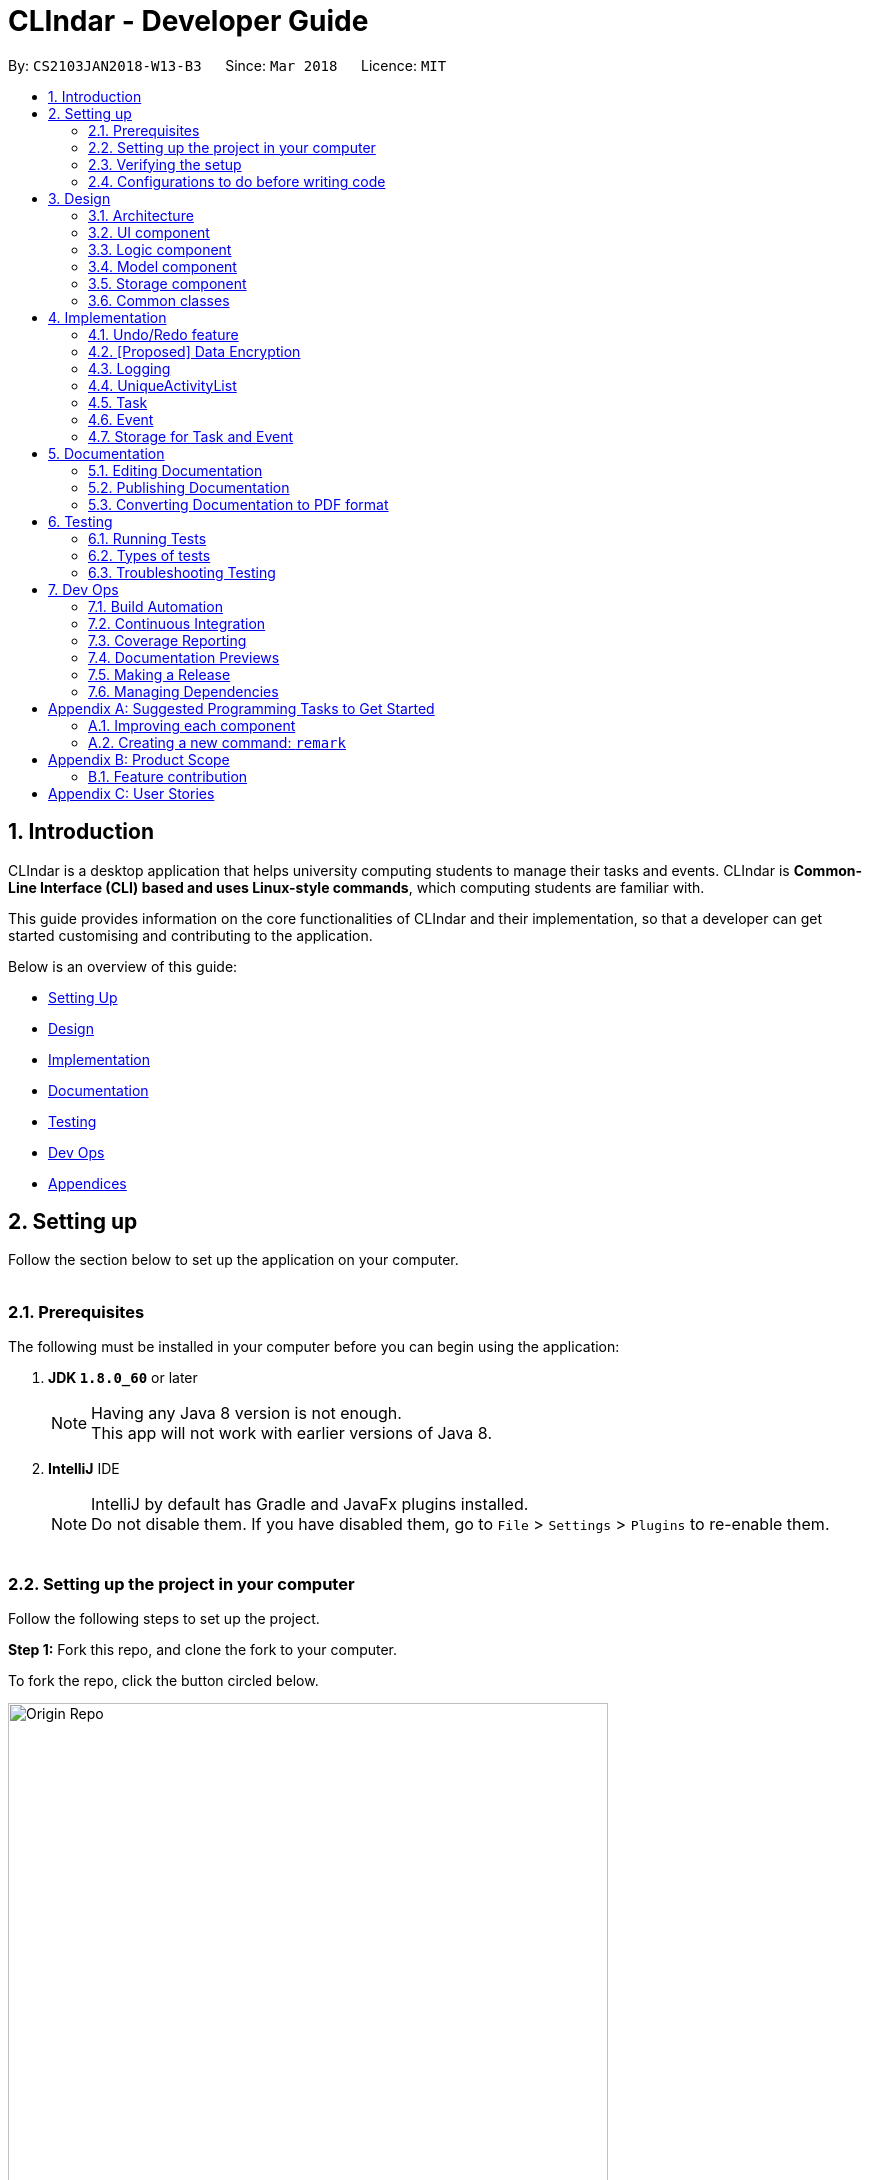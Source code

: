 = CLIndar - Developer Guide
:toc:
:toc-title:
:toc-placement: preamble
:sectnums:
:imagesDir: images
:stylesDir: stylesheets
:xrefstyle: full
ifdef::env-github[]
:tip-caption: :bulb:
:note-caption: :information_source:
endif::[]
:repoURL: https://github.com/CS2103JAN2018-W13-B3/main/tree/master

By: `CS2103JAN2018-W13-B3`      Since: `Mar 2018`      Licence: `MIT`

[[Introduction]]
== Introduction
CLIndar is a desktop application that helps university computing students to manage their tasks and events.
CLIndar is *Common-Line Interface (CLI) based and uses Linux-style commands*, which computing students are familiar with.

This guide provides information on the core functionalities of CLIndar and their implementation, so that a developer can
get started customising and contributing to the application.

Below is an overview of this guide:

* <<SettingUp, Setting Up>>
* <<Design, Design>>
* <<Implementation, Implementation>>
* <<Documentation, Documentation>>
* <<Testing, Testing>>
* <<DevOps, Dev Ops>>
* <<GetStartedProgramming, Appendices>>


[[SettingUp]]
== Setting up
Follow the section below to set up the application on your computer.
{empty} +
{empty} +

=== Prerequisites

The following must be installed in your computer before you can begin using the application:

. *JDK `1.8.0_60`* or later
+
[NOTE]
Having any Java 8 version is not enough. +
This app will not work with earlier versions of Java 8.
+

. *IntelliJ* IDE
+
[NOTE]
IntelliJ by default has Gradle and JavaFx plugins installed. +
Do not disable them. If you have disabled them, go to `File` > `Settings` > `Plugins` to re-enable them.
{empty} +
{empty} +

=== Setting up the project in your computer

Follow the following steps to set up the project.


*Step 1:* Fork this repo, and clone the fork to your computer.

To fork the repo, click the button circled below.

image::Origin Repo.png[width="600"]

Then open Git Bash. Change the current working directory to the location where you want the cloned directory to be made. And type the following:
=
----
git clone https://github.com/YOUR-USERNAME/REPOSITORY.git
----
If the clone was successful, a new sub-directory appears on your local drive. This directory has the same name as the repository that you have cloned. The clone contains the files and metadata that Git requires to maintain the changes you make to the source files.
{empty} +
{empty} +


The following should appear if `git clone https://github.com/YOUR-USERNAME/addressbook-level4.git` at C:/Users/temp folder is executed.

image::git clone.jpg[width="600"]
{empty} +

*Step 2:* Open IntelliJ. If you are not in the welcome screen, click `File` > `Close Project` to close the existing project dialog first, as shown in the picture below.
{empty} +
{empty} +

image::Close Project.png[width="600"]
{empty} +
{empty} +


*Step 3:* Set up the correct JDK version for Gradle.

*Step 3a:* Click `Configure` > `Project Defaults` > `Project Structure`.

image::Configure.png[Width="400"]

*Step 3b:* Click `New...` and find the directory of the JDK.
{empty} +
{empty} +



*Step 4:* Click `Import Project`.
{empty} +
{empty} +


*Step 5:* Locate the `build.gradle` file and select it. Click `OK`.
{empty} +
{empty} +


*Step 6:* Click `Open as Project`.
{empty} +
{empty} +


*Step 7:* Click `OK` to accept the default settings.
{empty} +
{empty} +


*Step 8:* Open a console and run the command `gradlew processResources` (Mac/Linux: `./gradlew processResources`). It should finish with the `BUILD SUCCESSFUL` message. +

This will generate all resources required by the application and tests.
{empty} +
{empty} +

=== Verifying the setup

. Run the `seedu.address.MainApp` and try a few commands.
. <<Testing,Run the tests>> to ensure they all pass.
{empty} +
{empty} +


=== Configurations to do before writing code

==== Configuring the coding style

This project follows https://github.com/oss-generic/process/blob/master/docs/CodingStandards.adoc[oss-generic coding standards]. IntelliJ's default style is mostly compliant with ours but it uses a different import order from ours. To rectify,

. Go to `File` > `Settings...` (Windows/Linux), or `IntelliJ IDEA` > `Preferences...` (macOS).
. Select `Editor` > `Code Style` > `Java`.
. Click on the `Imports` tab to set the order.

* For `Class count to use import with '\*'` and `Names count to use static import with '*'`: Set to `999` to prevent IntelliJ from contracting the import statements.
* For `Import Layout`: The order is `import static all other imports`, `import java.\*`, `import javax.*`, `import org.\*`, `import com.*`, `import all other imports`. Add a `<blank line>` between each `import`.

Optionally, you can follow the <<UsingCheckstyle#, UsingCheckstyle.adoc>> document to configure Intellij to check style-compliance as you write code.

==== Updating documentation to match your fork

After forking the repo, links in the documentation will still point to the `CS2103JAN2018-W13-B3/main` repo. If you plan to develop this as a separate product, you should replace the URL in the variable `repoURL` in `DeveloperGuide.adoc` and `UserGuide.adoc` with the URL of your fork.


==== Setting up CI

Set up Travis to perform Continuous Integration (CI) for your fork. See <<UsingTravis#, UsingTravis.adoc>> to learn how to set it up.

After setting up Travis, you can optionally set up coverage reporting for your team fork (see <<UsingCoveralls#, UsingCoveralls.adoc>>).

[NOTE]
Coverage reporting could be useful for a team repository that hosts the final version but it is not that useful for your personal fork.

Optionally, you can set up AppVeyor as a second CI (see <<UsingAppVeyor#, UsingAppVeyor.adoc>>).

[NOTE]
Having both Travis and AppVeyor ensures your App works on both Unix-based platforms and Windows-based platforms (Travis is Unix-based and AppVeyor is Windows-based).

==== Getting started with coding

Follow the steps below when you are ready to start coding.

1. Get some sense of the overall design by reading <<Design-Architecture>>.
2. Take a look at <<GetStartedProgramming>>.
{empty} +
{empty} +


[[Design]]
== Design
This section describes the way the application is designed.
{empty} +
{empty} +

[[Design-Architecture]]
=== Architecture
*_Figure 1_* below explains the high-level design of the App.

.Architecture Diagram
image::Architecture.png[width="600"]

Given below is a quick overview of each component.

[TIP]
The `.pptx` files used to create diagrams in this document can be found in the link:{repoURL}/docs/diagrams/[diagrams] folder. To update a diagram, modify the diagram in the pptx file, select the objects of the diagram, and choose `Save as picture`.

`Main` has only one class called link:{repoURL}/src/main/java/seedu/address/MainApp.java[`MainApp`]. It is responsible for:

* At app launch: initializing the components in the correct sequence and connecting them up with each other.
* At shut down: shutting down the components and invoking cleanup method where necessary.

<<Design-Commons,*`Commons`*>> represents a collection of classes used by multiple other components. Two of those classes play important roles at the architecture level.

* `EventsCenter` : This class (written using https://github.com/google/guava/wiki/EventBusExplained[Google's Event Bus library]) is used by components to communicate with other components using events (i.e. a form of _Event Driven_ design).
* `LogsCenter` : This class is used by many classes to write log messages to the App's log file.

The rest of the App consists of four components:

* <<Design-Ui,*`UI`*>>: the UI of the App
* <<Design-Logic,*`Logic`*>>: the command executor
* <<Design-Model,*`Model`*>>: holds the data of the App in-memory
* <<Design-Storage,*`Storage`*>>: reads data from, and writes data to, the hard disk


Each of the four components:

* defines its _API_ in an `interface` with the same name as the Component, and
* exposes its functionality using a `{Component Name}Manager` class.

For example, the `Logic` component defines its API in the `Logic.java` interface and exposes its functionality using the `LogicManager.java` class.

.The API of the Logic Component
image::LogicAPI.png[width="800"]

==== Events-Driven nature of the design

*_Figure 3_* below shows how the components interact for the scenario where the user issues the command `delete 1`.

.Component interactions for `delete 1` command (part 1)
image::SDforDeletePerson.png[width="800"]

[NOTE]
Note how the `Model` simply raises a `AddressBookChangedEvent` when the Address Book data are changed, instead of asking the `Storage` to save the updates to the hard disk.

*_Figure 4_* below shows how the `EventsCenter` reacts to that event, which eventually results in the updates being saved to the hard disk and the status bar of the UI being updated to reflect the 'Last Updated' time.

.Component interactions for `delete 1` command (part 2)
image::SDforDeletePersonEventHandling.png[width="800"]

[NOTE]
Note how the event is propagated through the `EventsCenter` to the `Storage` and `UI` without `Model` having to be coupled to either of them. This is an example of how this Event Driven approach helps us reduce direct coupling between components.

The sections below give more details of each component.

[[Design-Ui]]
=== UI component

*_Figure 5_* below shows the architecture diagram of the UI component.

.Structure of the UI Component
image::UiClassDiagram.png[width="800"]

*API* : link:{repoURL}/src/main/java/seedu/address/ui/Ui.java[`Ui.java`]

The UI consists of a `MainWindow` that is made up of parts e.g.`CommandBox`, `ResultDisplay`, `TaskListPanel`, `EventListPanel`, `StatusBarFooter`, `BrowserPanel` etc. All these, including the `MainWindow`, inherit from the abstract `UiPart` class.

The `UI` component uses JavaFx UI framework. The layout of these UI parts are defined in matching `.fxml` files that are in the `src/main/resources/view` folder. For example, the layout of the link:{repoURL}/src/main/java/seedu/address/ui/MainWindow.java[`MainWindow`] is specified in link:{repoURL}/src/main/resources/view/MainWindow.fxml[`MainWindow.fxml`].

The `UI` component

* executes user commands using the `Logic` component,
* binds itself to some data in the `Model` so that the UI can auto-update when data in the `Model` change, and
* responds to events raised from various parts of the App and updates the UI accordingly.

[[Design-Logic]]
=== Logic component

*_Figure 6_* below shows the UML of the Logic component.
[[fig-LogicClassDiagram]]
.Structure of the Logic Component
image::LogicClassDiagram.png[width="800"]
{empty} +
{empty} +

*_Figure 7_* below shows finer details of the Logic component.

.Structure of Commands in the Logic Component. This diagram shows finer details concerning `XYZCommand` and `Command` in <<fig-LogicClassDiagram>>
image::LogicCommandClassDiagram.png[width="800"]

*API* :
link:{repoURL}/src/main/java/seedu/address/logic/Logic.java[`Logic.java`]

.  `Logic` uses the `DeskBoardParser` class to parse the user command.
.  This results in a `Command` object which is executed by the `LogicManager`.
.  The command execution can affect the `Model` (e.g. adding a activity) and/or raise events.
.  The result of the command execution is encapsulated as a `CommandResult` object which is passed back to the `Ui`.

Given below is the Sequence Diagram for interactions within the `Logic` component for the `execute("rm task 1")` API call.

.Interactions Inside the Logic Component for the `rm task 1` Command
image::DeletePersonSdForLogic.png[width="800"]

[[Design-Model]]
=== Model component
.Structure of the Model Component
image::ModelClassDiagram.png[width="800"]

*API* : link:{repoURL}/src/main/java/seedu/address/model/Model.java[`Model.java`]

The `Model`

* stores a `UserPref` object that represents the user's preferences,
* stores the Desk Board data,
* use two class to store information about 'Event' and 'Task' separately,
* exposes an unmodifiable `ObservableList<Activity>` that can be 'observed' e.g. the UI can be bound to this list so that the UI automatically updates when the data in the list change, and
* does not depend on any of the other three components.


[[Design-Storage]]
=== Storage component

*_Figure 10_* below shows the structure of the Storage Component.

.Structure of the Storage Component
image::StorageClassDiagram.png[width="800"]

*API* : link:{repoURL}/src/main/java/seedu/address/storage/Storage.java[`Storage.java`]

The `Storage` component can save the following and read them back:

* `UserPref` objects in json format, and
* Desk Board data in xml format.

[[Design-Commons]]
=== Common classes

Classes used by multiple components are in the `seedu.address.commons` package.

[[Implementation]]
== Implementation

This section describes some noteworthy details on how certain features are implemented.

// tag::undoredo[]
=== Undo/Redo feature
==== Current Implementation

The undo/redo mechanism is facilitated by an `UndoRedoStack`, which resides inside `LogicManager`. It supports undoing and redoing of commands that modifies the state of the desk board (e.g. `add`, `edit`). Such commands will inherit from `UndoableCommand`.

`UndoRedoStack` only deals with `UndoableCommands`. Commands that cannot be undone will inherit from `Command` instead. The following diagram shows the inheritance diagram for commands:

.Class Diagram of a Logic Command
image::LogicCommandClassDiagram.png[width="800"]

As you can see from the diagram, `UndoableCommand` adds an extra layer between the abstract `Command` class and concrete commands that can be undone, such as the `DeleteCommand`. Note that extra tasks need to be done when executing a command in an _undoable_ way, such as saving the state of the desk board before execution. `UndoableCommand` contains the high-level algorithm for those extra tasks while the child classes implements the details of how to execute the specific command. Note that this technique of putting the high-level algorithm in the parent class and lower-level steps of the algorithm in child classes is also known as the https://www.tutorialspoint.com/design_pattern/template_pattern.htm[template pattern].

Commands that are not undoable are implemented this way:
[source,java]
----
public class ListCommand extends Command {
    @Override
    public CommandResult execute() {
        // ... list logic ...
    }
}
----

With the extra layer, the commands that are undoable are implemented this way:
[source,java]
----
public abstract class UndoableCommand extends Command {
    @Override
    public CommandResult execute() {
        // ... undo logic ...

        executeUndoableCommand();
    }
}

public class DeleteCommand extends UndoableCommand {
    @Override
    public CommandResult executeUndoableCommand() {
        // ... delete logic ...
    }
}
----

Suppose that the user has just launched the application. The `UndoRedoStack` will be empty at the beginning.

The user executes a new `UndoableCommand`, `delete 5`, to delete the 5th activity in the desk board. The current state of the desk board is saved before the `delete 5` command executes. The `delete 5` command will then be pushed onto the `undoStack` (the current state is saved together with the command).

image::UndoRedoStartingStackDiagram.png[width="800"]

As the user continues to use the program, more commands are added into the `undoStack`. For example, the user may execute `add n/David ...` to add a new activity.

image::UndoRedoNewCommand1StackDiagram.png[width="800"]

[NOTE]
If a command fails its execution, it will not be pushed to the `UndoRedoStack` at all.

The user now decides that adding the activity was a mistake, and decides to undo that action using `undo`.

We will pop the most recent command out of the `undoStack` and push it back to the `redoStack`. We will restore the desk board to the state before the `add` command executed.

.'Undo' stack pops into the 'Redo' Stack
image::UndoRedoExecuteUndoStackDiagram.png[width="800"]

[NOTE]
If the `undoStack` is empty, then there are no other commands left to be undone, and an `Exception` will be thrown when popping the `undoStack`.

The following sequence diagram shows how the undo operation works:

.'Undo' and 'Redo' Stack Sequence Diagram
image::UndoRedoSequenceDiagram.png[width="800"]

The redo does the exact opposite (pops from `redoStack`, push to `undoStack`, and restores the desk board to the state after the command is executed).

[NOTE]
If the `redoStack` is empty, then there are no other commands left to be redone, and an `Exception` will be thrown when popping the `redoStack`.

The user now decides to execute a new command, `clear`. As before, `clear` will be pushed into the `undoStack`. This time the `redoStack` is no longer empty. It will be purged as it no longer make sense to redo the `add n/David` command (this is the behavior that most modern desktop applications follow).

.Adding 'ClearCommand' to the 'Undo' Stack
image::UndoRedoNewCommand2StackDiagram.png[width="800"]

Commands that are not undoable are not added into the `undoStack`. For example, `list`, which inherits from `Command` rather than `UndoableCommand`, will not be added after execution:

.'ListCommand' does not affect the 'Undo' Stack
image::UndoRedoNewCommand3StackDiagram.png[width="800"]

The following activity diagram summarize what happens inside the `UndoRedoStack` when a user executes a new command:

.Activity Diagram for 'Undo' and 'Redo'
image::UndoRedoActivityDiagram.png[width="650"]

==== Design Considerations

===== Aspect: Implementation of `UndoableCommand`

* **Alternative 1 (current choice):** Add a new abstract method `executeUndoableCommand()`
** Pros: We will not lose any undone/redone functionality as it is now part of the default behaviour. Classes that deal with `Command` do not have to know that `executeUndoableCommand()` exist.
** Cons: Hard for new developers to understand the template pattern.
* **Alternative 2:** Just override `execute()`
** Pros: Does not involve the template pattern, easier for new developers to understand.
** Cons: Classes that inherit from `UndoableCommand` must remember to call `super.execute()`, or lose the ability to undo/redo.

===== Aspect: How undo & redo executes

* **Alternative 1 (current choice):** Saves the entire desk board.
** Pros: Easy to implement.
** Cons: May have performance issues in terms of memory usage.
* **Alternative 2:** Individual command knows how to undo/redo by itself.
** Pros: Will use less memory (e.g. for `delete`, just save the activity being deleted).
** Cons: We must ensure that the implementation of each individual command are correct.


===== Aspect: Type of commands that can be undone/redone

* **Alternative 1 (current choice):** Only include commands that modifies the desk board (`add`, `clear`, `edit`).
** Pros: We only revert changes that are hard to change back (the view can easily be re-modified as no data are * lost).
** Cons: User might think that undo also applies when the list is modified (undoing filtering for example), * only to realize that it does not do that, after executing `undo`.
* **Alternative 2:** Include all commands.
** Pros: Might be more intuitive for the user.
** Cons: User have no way of skipping such commands if he or she just want to reset the state of the remark * book and not the view.
**Additional Info:** See our discussion  https://github.com/se-edu/addressbook-level4/issues/390#issuecomment-298936672[here].


===== Aspect: Data structure to support the undo/redo commands

* **Alternative 1 (current choice):** Use separate stack for undo and redo
** Pros: Easy to understand for new Computer Science student undergraduates to understand, who are likely to be * the new incoming developers of our project.
** Cons: Logic is duplicated twice. For example, when a new command is executed, we must remember to update * both `HistoryManager` and `UndoRedoStack`.
* **Alternative 2:** Use `HistoryManager` for undo/redo
** Pros: We do not need to maintain a separate stack, and just reuse what is already in the codebase.
** Cons: Requires dealing with commands that have already been undone: We must remember to skip these commands. Violates Single Responsibility Principle and Separation of Concerns as `HistoryManager` now needs to do two * different things.
// end::undoredo[]

// tag::dataencryption[]
=== [Proposed] Data Encryption

_{Explain here how the data encryption feature will be implemented}_

// end::dataencryption[]

=== Logging

We are using `java.util.logging` package for logging. The `LogsCenter` class is used to manage the logging levels and logging destinations.

* The logging level can be controlled using the `logLevel` setting in the configuration file (See <<Implementation-Configuration>>)
* The `Logger` for a class can be obtained using `LogsCenter.getLogger(Class)` which will log messages according to the specified logging level
* Currently log messages are output through: `Console` and to a `.log` file.

*Logging Levels*

* `SEVERE` : Critical problem detected which may possibly cause the termination of the application
* `WARNING` : Can continue, but with caution
* `INFO` : Information showing the noteworthy actions by the App
* `FINE` : Details that is not usually noteworthy but may be useful in debugging e.g. print the actual list instead of just its size

=== UniqueActivityList
`UniqueActivityList` resides in the `model` component of the application.

*_Figure 17_* below shows the relationship between `UniqueActivityList` and its relevant components.

.Class Diagram for UniqueActivityList
image::UniqueActivityListClassDiagram.png[width="550"]

==== Design Consideration

There are two ways to store information of events and tasks in UniqueActivityList:

* ** Alternative 1 (Current Choice):**
Use the `Activity` Class as a place holder for events and tasks to be stored. Hence, we create two new
Class `Task` and `Event` to store the information and Both classes inherit from the `Activity` Class.
** Pros:
Minor changes to the original structure of the application (except some renaming).
** Cons:
It would be a harder to retrieve information as the parameters `Task` and `Event` contain are different.
Extra accessor methods will also be required for `Event`.

* **Alternative 2 :**
Have two different class completely: `Task` and `Event`. As such, we will also have two different class
`UniqueTaskList` and `UniqueEventList`. Relevant interface and access method will also be modified to
cope with the change.
** Pros:
Clear distinction between the two classes.
** Cons:
Since the interface is now completely changed, a lot more coding will be required to cope with the change.

Since there are overlaps between the two classes in terms of parameters, we decided that the first approach
would be the more efficient and preferred way of implementing the structure of the application. Also, taking
the first approach allows us to practice incremental programming which allows us to have a working release
every week.
{empty} +
{empty} +

==== Autosorting feature
Following is a snippet which illustrates the function of `UniqueActivityList`:

[source,java]
----
    private final ObservableList<Activity> internalList = FXCollections.observableArrayList();

    /...some irrelavant code.../

    public void add(Activity toAdd) throws DuplicateActivityException {
        requireNonNull(toAdd);
        if (contains(toAdd)) {
            throw new DuplicateActivityException();
        }
        internalList.add(toAdd);
        Collections.sort(internalList, dateTimeComparator);
    }
----
`UniqueActivityList` contains a list of unique activities which is either a `Task` or an `Event` and they
 is stored in `internalList`. Each time an `Activity` is added to or edited in `UniqueActivityList`,
 `internalList` will be sorted according to its `DateTime`. Note that for events, its `DateTime` refers
 to the event's starting time.

=== Task
Task refer to a piece of work to be done that can be added by a user of the application. After being added,
tasks can be edited, completed or removed. When a task is not completed within the deadline, it will be
automatically be marked as overdue.

==== Current Implementation

*_Figure 18_* below shows how `Task` is represented in the application.

.UML Class Diagram for Task
image::TaskUMLDiagram.png[width="550"]

A brief description of each of the attributes of `Task` is given below:

* Name: Represents the name of the task
* dueDateTime: Represents the due date and time of the task
* Remark: Represents a short description or reminder pertaining to the task
* Tags: Groupings or representation for the task

Operations that manipulate a `task` class object can been done using `TaskCommand`, `CompleteCommand`,
`RemoveCommand`, `EditCommand` commands. These commands are described in more detail below.

Operations that manipulate the GUI with respect to `Task` class includes `ListCommand`, `OverdueCommand`.

===== Adding tasks
Tasks can be added through the use of the `TaskCommand`.

The following is a snippet shows how the `executeUndoableCommand()` of `TaskCommand` updates `UniqueActivityList`
residing in model of CLIndar by adding `toAdd`. Note that `toAdd` will not be added if a duplicate task
has been found or the `Name` or `DateTime` field is left empty.

[source,java]
----
    public CommandResult executeUndoableCommand() throws CommandException {
        requireNonNull(model);
        try {
            model.addActivity(toAdd);
            return new CommandResult(String.format(MESSAGE_SUCCESS, toAdd));
        } catch (DuplicateActivityException e) {
            throw new CommandException(MESSAGE_DUPLICATE_TASK);
        }
    }
----
If the task is successfully added, it will be reflected in the CLIndar GUI itself.

===== Completing Tasks
Tasks can be completed through the use of the `CompleteCommand` by specifying the task's index reflected
in the GUI. Note that `CompleteCommand` can only be applied to `Task`.

Below is a snippet of how the `executeUndoableCommand()` of `CompleteCommand` updates the respective task
to completed.
[source,java]
----
    public CommandResult executeUndoableCommand() {
        requireNonNull(activityToComplete);
        try {
            Activity completedActivity = activityToComplete.getCompletedCopy();
            model.updateActivity(activityToComplete, completedActivity);
        } catch (ActivityNotFoundException pnfe) {
            throw new AssertionError("The target activity cannot be missing");
        } catch (DuplicateActivityException dae) {
            throw new AssertionError("The completed activity cannot be duplicated");
        }
        return new CommandResult(String.format(MESSAGE_COMPLETE_TASK_SUCCESS, activityToComplete));
    }
----
If `CompleteCommand` is successful, 'Uncompleted' will be updated to 'Completed', which will be reflected in the GUI.

===== Removing Tasks
Tasks can be removed through the use of the `RemoveCommand` by specifying the index of the task reflected
 in the GUI.

The following snippet shows the `executeUndoableCommand()` of the `RemoveCommand` class.
`UniqueActivityList` resides in the `model` will be updated by having `activityToDelete` deleted from it.
If the index of an activity is not found, an `ActivityNotFoundException` will be thrown.

[source,java]
----
    public CommandResult executeUndoableCommand() {
        requireNonNull(activityToDelete);
        try {
            model.deleteActivity(activityToDelete);
        } catch (ActivityNotFoundException pnfe) {
            throw new AssertionError("The target activity cannot be missing");
        }

        /...some code.../
    }
----
If `RemoveCommand` is successful, the relavant `Task`  with the specified index will be removed which
will be reflected in the GUI.

===== Edit Tasks

===== Overdue

Overdue tasks can be viewed through the use of the `OverdueCommand`. Note that the `OverdueCommand` only
lists down overdue tasks; overdue events are marked as completed automatically.

`OverdueCommand` makes use of the LocalDateTime class in Java to check if an ongoing task becomes overdue
or not.

There will be a class in the Model component, which has access to the UniqueActivityList class in that
component. The class will go through the UniqueActivityList and obtain the DateTime of Task, and the end
DateTime of Event. It will then perform a check of the DateTime with `LocalDateTime.now()` and if it is
overdue (for tasks), it will mark the task as overdue, while if it is overdue (for Event), it will mark
it as completed.
{empty} +
{empty} +

===== Design Considerations

* **Alternative 1**: Put the checking method together with UniqueActivityList class
** Pros: Less one class and it is easier for the developer to understand
** Cons: Violates Single Responsibility Principle (SRP). The UniqueAcitivtyList class should not perform the checking.

* **Alternative 2**: Using Google Maps API to obtain current time
** Pros: `LocalDateTime.now()` is reliant on system clock, thus if the system clock is in error, tasks that are overdue will not be marked as
overdue correctly.
** Cons: Reliant on Google Maps API, and might be difficult for the developer to understand.
{empty} +
{empty} +

===== List Task
`ListCommand` allows the user to only view `Task` only in the GUI.
{empty} +
{empty} +

===== Design Considerations

`Task` and `Event` needs to be displayed in the GUI and there are 2 possible implementations to do so:

* **Alternative 1:** Have 1 panel which will display the 2 classes.
** Pros: The coding required for this approach is much lesser.
** Cons: The UI will be messier and less appealing.

* ** Alternative 2 (current choice):** Have 2 panels which will display the 2 classes separately.
** Pros: The backend coding will be neater as the 2 classes do not have the same number of compulsory
information tags. The design of the UI will be much more intuitive too.
** Cons: A lot more coding is required to create the 2 separate panel.
{empty} +
{empty} +

We preferred the second alternative as it adheres more closely with fundamental design principles. The GUI
has to be made as intuitive as possible to bring convenience and comfort to the user. As such, the second alternative is
definitely the preferred approach here.
{empty} +
{empty} +

===== Implementation
The following snippet shows how `execute()` of `ListCommand` displays `Task` on the GUI. If an invalid
request for `ListCommand` happens, a `CommandException` will be thrown.

[source,java]
----
    public CommandResult execute() throws CommandException {

        switch(commandRequest)  {
        case "task":
            EventsCenter.getInstance().post(new ShowTaskOnlyRequestEvent());
            return new CommandResult(MESSAGE_SUCCESS_TASK);

        /..some code../

        default:
            throw new CommandException(String.format(Messages.MESSAGE_INVALID_LIST_REQUEST, commandRequest));
        }
    }
----
If `ListCommand` is successful, only `Task` will be shown on the GUI.

=== Event
Event refer to a thing that is about to happen, especially one of importance that can be added by a user
of the application. After being added, events can be edited and deleted. Events past the end date of the
event is automatically completed.

==== Current Implementation

*_Figure 19_* below shows how `Event` is represented in the application.

.UML Class Diagram for Event
image::EventUMLDiagram.png[width="550"]

A brief description of each of the attributes of `Event` is given below:

* Name: Represents the name of the event
* startDateTime: Represents the start date and time of the event
* endDateTime: Represents the end date and time of the event
* Location: Represents the location of the event that is going to happen
* Remark: Represents a short description or reminder pertaining to the event
* Tags: Groupings or representation for the event

Operations that manipulate a `task` class object can been done using
`EventCommand`, `RemoveCommand`, `EditCommand` commands.
These commands are described in more detail below.

Operations that manipulate the GUI with respect to `Task` class includes
`ListCommand`.

===== Add Event
Events can be added through the use of the `EventCommand`.

The way events are added to `UniqueActivityList` is the same as tasks. Note that for events, an exception
will tbe thrown if the `Name`, `DateTime` or, `Location` field is left empty.

If the event is successfully added, it will be reflected in the CLIndar GUI itself.


===== Remove Event
Events can be removed through the use of the `RemoveCommand` by specifying the index of the event reflected
in the GUI. `UniqueActivityList` residing in the `model` will be updated by having `activityToDelete` deleted from it.

The way events are deleted from `UniqueActivityList` is the same as task.

If the `RemoveCommand` is successful, the relavant `Event` with the specified index will be removed which
will be reflected in the GUI.

===== List Event
`ListCommand` allows the user to only view `Event` only in the GUI.

The following snippet shows how `execute()` of `ListCommand` displays `Event` on the GUI. If an invalid
request for `ListCommand` happens, a `CommandException` will be thrown.

[source,java]
----
    public CommandResult execute() throws CommandException {

        switch(commandRequest)  {

        /...some code.../

        case "event":
            EventsCenter.getInstance().post(new ShowEventOnlyRequestEvent());
            return new CommandResult(MESSAGE_SUCCESS_EVENT);

        /...some code.../

        default:
            throw new CommandException(String.format(MESSAGE_INVALID_LIST_REQUEST, commandRequest));
        }
    }
----
If `ListCommand` is successful, only `Event` will be shown on the GUI.

[[Implementation-Configuration]]
=== Storage for Task and Event

Our application deals with 2 main classes: Task and Event. Hence, when we store the data, we need to
differentiate between these 2 classes. Our team came up with 2 possible implementations to store the data:
{empty} +
{empty} +

==== Design Consideration
* **Alternative 1:** Use 1 list to store objects of both classes
** Pros: There is no need to create 2 separate lists to store the 2 different class objects.
** Cons: Whenever we want to perform an operation on an object stored, we need to check its class.

* **Alternative 2 (current choice):** Use 2 lists to store objects of the 2 classes separately
** Pros: When we want to perform an operation on all the objects stored in a list, each object can be
treated the same as they are from the same class.
** Cons: More effort is required to create 2 separate lists.
{empty} +
{empty} +

While both alternatives have advantages and disadvantages, we feel that the second alternative's
advantages outweigh its disadvantages in the long run. It is easier to maintain the 2 separate lists of
objects, whereby each list contains objects of the same class, especially as we make the 2 classes more
specialized. The inconvenience of creating 2 separate lists will be counterbalanced by the convenience in
the long run.
{empty} +
{empty} +

== Documentation

We use asciidoc for writing documentation.

[NOTE]
We chose asciidoc over Markdown because asciidoc, although a bit more complex than Markdown, provides more flexibility in formatting.

=== Editing Documentation

See <<UsingGradle#rendering-asciidoc-files, UsingGradle.adoc>> to learn how to render `.adoc` files locally to preview the end result of your edits.
Alternatively, you can download the AsciiDoc plugin for IntelliJ, which allows you to preview the changes you have made to your `.adoc` files in real-time.

=== Publishing Documentation

See <<UsingTravis#deploying-github-pages, UsingTravis.adoc>> to learn how to deploy GitHub Pages using Travis.

=== Converting Documentation to PDF format

We use https://www.google.com/chrome/browser/desktop/[Google Chrome] for converting documentation to PDF format, as Chrome's PDF engine preserves hyperlinks used in webpages.

Here are the steps to convert the project documentation files to PDF format.

.  Follow the instructions in <<UsingGradle#rendering-asciidoc-files, UsingGradle.adoc>> to convert the AsciiDoc files in the `docs/` directory to HTML format.
.  Go to your generated HTML files in the `build/docs` folder, right click on them and select `Open with` -> `Google Chrome`.
.  Within Chrome, click on the `Print` option in Chrome's menu.
.  Set the destination to `Save as PDF`, then click `Save` to save a copy of the file in PDF format. For best results, use the settings indicated in the screenshot below.

.Saving documentation as PDF files in Chrome
image::chrome_save_as_pdf.png[width="300"]

[[Testing]]
== Testing
This sections describes the different ways to do testing on the application.

=== Running Tests

There are three ways to run tests.

[TIP]
The most reliable way to run tests is the 3rd one. The first two methods might fail some GUI tests due to platform/resolution-specific idiosyncrasies.

*Method 1: Using IntelliJ JUnit test runner*

* To run all tests, right-click on the `src/test/java` folder and choose `Run 'All Tests'`
* To run a subset of tests, you can right-click on a test package, test class, or a test and choose `Run 'ABC'`

*Method 2: Using Gradle*

* Open a console and run the command `gradlew clean allTests` (Mac/Linux: `./gradlew clean allTests`)

[NOTE]
See <<UsingGradle#, UsingGradle.adoc>> for more info on how to run tests using Gradle.

*Method 3: Using Gradle (headless)*

Thanks to the https://github.com/TestFX/TestFX[TestFX] library we use, our GUI tests can be run in the _headless_ mode. In the headless mode, GUI tests do not show up on the screen. That means the developer can do other things on the Computer while the tests are running.

To run tests in headless mode, open a console and run the command `gradlew clean headless allTests` (Mac/Linux: `./gradlew clean headless allTests`)

=== Types of tests

We have two types of tests:

.  *GUI Tests* - These are tests involving the GUI. They include,
.. _System Tests_ that test the entire App by simulating user actions on the GUI. These are in the `systemtests` package.
.. _Unit tests_ that test the individual components. These are in `seedu.address.ui` package.
.  *Non-GUI Tests* - These are tests not involving the GUI. They include,
..  _Unit tests_ targeting the lowest level methods/classes. +
e.g. `seedu.adress.commons.StringUtilTest`
..  _Integration tests_ that are checking the integration of multiple code units (those code units are assumed to be working). +
e.g. `seedu.address.storage.StorageManagerTest`
..  Hybrids of unit and integration tests. These test are checking multiple code units as well as how the are connected together. +
e.g. `seedu.address.logic.LogicManagerTest`


=== Troubleshooting Testing
**Problem: `HelpWindowTest` fails with a `NullPointerException`.**

* Reason: One of its dependencies, `UserGuide.html` in `src/main/resources/docs` is missing.
* Solution: Execute Gradle task `processResources`.

[[DevOps]]
== Dev Ops
This sections features softwares which can be used to track the progress of the application development.

=== Build Automation

See <<UsingGradle#, UsingGradle.adoc>> to learn how to use Gradle for build automation.

=== Continuous Integration

We use https://travis-ci.org/[Travis CI] and https://www.appveyor.com/[AppVeyor] to perform _Continuous Integration_ on our projects. See <<UsingTravis#, UsingTravis.adoc>> and <<UsingAppVeyor#, UsingAppVeyor.adoc>> for more details.

=== Coverage Reporting

We use https://coveralls.io/[Coveralls] to track the code coverage of our projects. See <<UsingCoveralls#, UsingCoveralls.adoc>> for more details.

=== Documentation Previews
When a pull request has changes to asciidoc files, you can use https://www.netlify.com/[Netlify] to see a preview of how the HTML version of those asciidoc files will look like when the pull request is merged. See <<UsingNetlify#, UsingNetlify.adoc>> for more details.

=== Making a Release

Here are the steps to create a new release.

.  Update the version number in link:{repoURL}/src/main/java/seedu/address/MainApp.java[`MainApp.java`].
.  Generate a JAR file <<UsingGradle#creating-the-jar-file, using Gradle>>.
.  Tag the repo with the version number. e.g. `v0.1`
.  https://help.github.com/articles/creating-releases/[Create a new release using GitHub] and upload the JAR file you created.

=== Managing Dependencies

A project often depends on third-party libraries. For example, Address Book depends on the http://wiki.fasterxml.com/JacksonHome[Jackson library] for XML parsing. Managing these _dependencies_ can be automated using Gradle. For example, Gradle can download the dependencies automatically, which is better than these alternatives. +
a. Include those libraries in the repo (this bloats the repo size) +
b. Require developers to download those libraries manually (this creates extra work for developers)

[[GetStartedProgramming]]
[appendix]
== Suggested Programming Tasks to Get Started

Suggested path for new programmers:

1. First, add small local-impact (i.e. the impact of the change does not go beyond the component) enhancements to one component at a time. Some suggestions are given in <<GetStartedProgramming-EachComponent>>.

2. Next, add a feature that touches multiple components to learn how to implement an end-to-end feature across all components. <<GetStartedProgramming-RemarkCommand>> explains how to go about adding such a feature.

[[GetStartedProgramming-EachComponent]]
=== Improving each component

Each individual exercise in this section is component-based (i.e. you would not need to modify the other components to get it to work).

[discrete]
==== `Logic` component

*Scenario:* You are in charge of `logic`. During dog-fooding, your team realize that it is troublesome for the user to type the whole command in order to execute a command. Your team devise some strategies to help cut down the amount of typing necessary, and one of the suggestions was to implement aliases for the command words. Your job is to implement such aliases.

[TIP]
Do take a look at <<Design-Logic>> before attempting to modify the `Logic` component.

. Add a shorthand equivalent alias for each of the individual commands. For example, besides typing `clear`, the user can also type `c` to remove all activities in the list.
+
****
* Hints
** Just like we store each individual command word constant `COMMAND_WORD` inside `*Command.java` (e.g.  link:{repoURL}/src/main/java/seedu/address/logic/commands/FindCommand.java[`FindCommand#COMMAND_WORD`], link:{repoURL}/src/main/java/seedu/address/logic/commands/DeleteCommand.java[`DeleteCommand#COMMAND_WORD`]), you need a new constant for aliases as well (e.g. `FindCommand#COMMAND_ALIAS`).
** link:{repoURL}/src/main/java/seedu/address/logic/parser/AddressBookParser.java[`AddressBookParser`] is responsible for analyzing command words.
* Solution
** Modify the switch statement in link:{repoURL}/src/main/java/seedu/address/logic/parser/AddressBookParser.java[`AddressBookParser#parseCommand(String)`] such that both the proper command word and alias can be used to execute the same intended command.
** Add new tests for each of the aliases that you have added.
** Update the user guide to document the new aliases.
** See this https://github.com/se-edu/addressbook-level4/pull/785[PR] for the full solution.
****

[discrete]
==== `Model` component

*Scenario:* You are in charge of `model`. One day, the `logic`-in-charge approaches you for help. He wants to implement a command such that the user is able to remove a particular tag from everyone in the desk board, but the model API does not support such a functionality at the moment. Your job is to implement an API method, so that your teammate can use your API to implement his command.

[TIP]
Do take a look at <<Design-Model>> before attempting to modify the `Model` component.

. Add a `removeTag(Tag)` method. The specified tag will be removed from everyone in the desk board.
+
****
* Hints
** The link:{repoURL}/src/main/java/seedu/address/model/Model.java[`Model`] and the link:{repoURL}/src/main/java/seedu/address/model/AddressBook.java[`AddressBook`] API need to be updated.
** Think about how you can use SLAP to design the method. Where should we place the main logic of deleting tags?
**  Find out which of the existing API methods in  link:{repoURL}/src/main/java/seedu/address/model/AddressBook.java[`AddressBook`] and link:{repoURL}/src/main/java/seedu/address/model/activity/Person.java[`Person`] classes can be used to implement the tag removal logic. link:{repoURL}/src/main/java/seedu/address/model/AddressBook.java[`AddressBook`] allows you to update a activity, and link:{repoURL}/src/main/java/seedu/address/model/activity/Person.java[`Person`] allows you to update the tags.
* Solution
** Implement a `removeTag(Tag)` method in link:{repoURL}/src/main/java/seedu/address/model/AddressBook.java[`AddressBook`]. Loop through each activity, and remove the `tag` from each activity.
** Add a new API method `deleteTag(Tag)` in link:{repoURL}/src/main/java/seedu/address/model/ModelManager.java[`ModelManager`]. Your link:{repoURL}/src/main/java/seedu/address/model/ModelManager.java[`ModelManager`] should call `AddressBook#removeTag(Tag)`.
** Add new tests for each of the new public methods that you have added.
** See this https://github.com/se-edu/addressbook-level4/pull/790[PR] for the full solution.
*** The current codebase has a flaw in tags management. Tags no longer in use by anyone may still exist on the link:{repoURL}/src/main/java/seedu/address/model/AddressBook.java[`AddressBook`]. This may cause some tests to fail. See issue  https://github.com/se-edu/addressbook-level4/issues/753[`#753`] for more information about this flaw.
*** The solution PR has a temporary fix for the flaw mentioned above in its first commit.
****

[discrete]
==== `Ui` component

*Scenario:* You are in charge of `ui`. During a beta testing session, your team is observing how the users use your desk board application. You realize that one of the users occasionally tries to delete non-existent tags from a contact, because the tags all look the same visually, and the user got confused. Another user made a typing mistake in his command, but did not realize he had done so because the error message wasn't prominent enough. A third user keeps scrolling down the list, because he keeps forgetting the index of the last activity in the list. Your job is to implement improvements to the UI to solve all these problems.

[TIP]
Do take a look at <<Design-Ui>> before attempting to modify the `UI` component.

. Use different colors for different tags inside activity cards. For example, `friends` tags can be all in brown, and `colleagues` tags can be all in yellow.
+
**Before**
+
image::getting-started-ui-tag-before.png[width="300"]
+
**After**
+
image::getting-started-ui-tag-after.png[width="300"]
+
****
* Hints
** The tag labels are created inside link:{repoURL}/src/main/java/seedu/address/ui/PersonCard.java[the `PersonCard` constructor] (`new Label(tag.tagName)`). https://docs.oracle.com/javase/8/javafx/api/javafx/scene/control/Label.html[JavaFX's `Label` class] allows you to modify the style of each Label, such as changing its color.
** Use the .css attribute `-fx-background-color` to add a color.
** You may wish to modify link:{repoURL}/src/main/resources/view/DarkTheme.css[`DarkTheme.css`] to include some pre-defined colors using css, especially if you have experience with web-based css.
* Solution
** You can modify the existing test methods for `PersonCard` 's to include testing the tag's color as well.
** See this https://github.com/se-edu/addressbook-level4/pull/798[PR] for the full solution.
*** The PR uses the hash code of the tag names to generate a color. This is deliberately designed to ensure consistent colors each time the application runs. You may wish to expand on this design to include additional features, such as allowing users to set their own tag colors, and directly saving the colors to storage, so that tags retain their colors even if the hash code algorithm changes.
****

. Modify link:{repoURL}/src/main/java/seedu/address/commons/events/ui/NewResultAvailableEvent.java[`NewResultAvailableEvent`] such that link:{repoURL}/src/main/java/seedu/address/ui/ResultDisplay.java[`ResultDisplay`] can show a different style on error (currently it shows the same regardless of errors).
+
**Before**
+
image::getting-started-ui-result-before.png[width="200"]
+
**After**
+
image::getting-started-ui-result-after.png[width="200"]
+
****
* Hints
** link:{repoURL}/src/main/java/seedu/address/commons/events/ui/NewResultAvailableEvent.java[`NewResultAvailableEvent`] is raised by link:{repoURL}/src/main/java/seedu/address/ui/CommandBox.java[`CommandBox`] which also knows whether the result is a success or failure, and is caught by link:{repoURL}/src/main/java/seedu/address/ui/ResultDisplay.java[`ResultDisplay`] which is where we want to change the style to.
** Refer to link:{repoURL}/src/main/java/seedu/address/ui/CommandBox.java[`CommandBox`] for an example on how to display an error.
* Solution
** Modify link:{repoURL}/src/main/java/seedu/address/commons/events/ui/NewResultAvailableEvent.java[`NewResultAvailableEvent`] 's constructor so that users of the event can indicate whether an error has occurred.
** Modify link:{repoURL}/src/main/java/seedu/address/ui/ResultDisplay.java[`ResultDisplay#handleNewResultAvailableEvent(NewResultAvailableEvent)`] to react to this event appropriately.
** You can write two different kinds of tests to ensure that the functionality works:
*** The unit tests for `ResultDisplay` can be modified to include verification of the color.
*** The system tests link:{repoURL}/src/test/java/systemtests/AddressBookSystemTest.java[`AddressBookSystemTest#assertCommandBoxShowsDefaultStyle() and AddressBookSystemTest#assertCommandBoxShowsErrorStyle()`] to include verification for `ResultDisplay` as well.
** See this https://github.com/se-edu/addressbook-level4/pull/799[PR] for the full solution.
*** Do read the commits one at a time if you feel overwhelmed.
****

. Modify the link:{repoURL}/src/main/java/seedu/address/ui/StatusBarFooter.java[`StatusBarFooter`] to show the total number of people in the desk board.
+
**Before**
+
image::getting-started-ui-status-before.png[width="500"]
+
**After**
+
image::getting-started-ui-status-after.png[width="500"]
+
****
* Hints
** link:{repoURL}/src/main/resources/view/StatusBarFooter.fxml[`StatusBarFooter.fxml`] will need a new `StatusBar`. Be sure to set the `GridPane.columnIndex` properly for each `StatusBar` to avoid misalignment!
** link:{repoURL}/src/main/java/seedu/address/ui/StatusBarFooter.java[`StatusBarFooter`] needs to initialize the status bar on application start, and to update it accordingly whenever the desk board is updated.
* Solution
** Modify the constructor of link:{repoURL}/src/main/java/seedu/address/ui/StatusBarFooter.java[`StatusBarFooter`] to take in the number of activities when the application just started.
** Use link:{repoURL}/src/main/java/seedu/address/ui/StatusBarFooter.java[`StatusBarFooter#handleAddressBookChangedEvent(AddressBookChangedEvent)`] to update the number of activities whenever there are new changes to the addressbook.
** For tests, modify link:{repoURL}/src/test/java/guitests/guihandles/StatusBarFooterHandle.java[`StatusBarFooterHandle`] by adding a state-saving functionality for the total number of people status, just like what we did for save location and sync status.
** For system tests, modify link:{repoURL}/src/test/java/systemtests/AddressBookSystemTest.java[`AddressBookSystemTest`] to also verify the new total number of activities status bar.
** See this https://github.com/se-edu/addressbook-level4/pull/803[PR] for the full solution.
****

[discrete]
==== `Storage` component

*Scenario:* You are in charge of `storage`. For your next project milestone, your team plans to implement a new feature of saving the desk board to the cloud. However, the current implementation of the application constantly saves the desk board after the execution of each command, which is not ideal if the user is working on limited internet connection. Your team decided that the application should instead save the changes to a temporary local backup file first, and only upload to the cloud after the user closes the application. Your job is to implement a backup API for the desk board storage.

[TIP]
Do take a look at <<Design-Storage>> before attempting to modify the `Storage` component.

. Add a new method `backupAddressBook(ReadOnlyAddressBook)`, so that the desk board can be saved in a fixed temporary location.
+
****
* Hint
** Add the API method in link:{repoURL}/src/main/java/seedu/address/storage/AddressBookStorage.java[`AddressBookStorage`] interface.
** Implement the logic in link:{repoURL}/src/main/java/seedu/address/storage/StorageManager.java[`StorageManager`] and link:{repoURL}/src/main/java/seedu/address/storage/XmlAddressBookStorage.java[`XmlAddressBookStorage`] class.
* Solution
** See this https://github.com/se-edu/addressbook-level4/pull/594[PR] for the full solution.
****

[[GetStartedProgramming-RemarkCommand]]
=== Creating a new command: `remark`

By creating this command, you will get a chance to learn how to implement a feature end-to-end, touching all major components of the app.

*Scenario:* You are a software maintainer for `addressbook`, as the former developer team has moved on to new projects. The current users of your application have a list of new feature requests that they hope the software will eventually have. The most popular request is to allow adding additional comments/notes about a particular contact, by providing a flexible `remark` field for each contact, rather than relying on tags alone. After designing the specification for the `remark` command, you are convinced that this feature is worth implementing. Your job is to implement the `remark` command.

==== Description
Edits the remark for a activity specified in the `INDEX`. +
Format: `remark INDEX r/[REMARK]`

Examples:

* `remark 1 r/Likes to drink coffee.` +
Edits the remark for the first activity to `Likes to drink coffee.`
* `remark 1 r/` +
Removes the remark for the first activity.

==== Step-by-step Instructions

===== [Step 1] Logic: Teach the app to accept 'remark' which does nothing
Let's start by teaching the application how to parse a `remark` command. We will add the logic of `remark` later.

**Main:**

. Add a `RemarkCommand` that extends link:{repoURL}/src/main/java/seedu/address/logic/commands/UndoableCommand.java[`UndoableCommand`]. Upon execution, it should just throw an `Exception`.
. Modify link:{repoURL}/src/main/java/seedu/address/logic/parser/AddressBookParser.java[`AddressBookParser`] to accept a `RemarkCommand`.

**Tests:**

. Add `RemarkCommandTest` that tests that `executeUndoableCommand()` throws an Exception.
. Add new test method to link:{repoURL}/src/test/java/seedu/address/logic/parser/AddressBookParserTest.java[`AddressBookParserTest`], which tests that typing "remark" returns an instance of `RemarkCommand`.

===== [Step 2] Logic: Teach the app to accept 'remark' arguments
Let's teach the application to parse arguments that our `remark` command will accept. E.g. `1 r/Likes to drink coffee.`

**Main:**

. Modify `RemarkCommand` to take in an `Index` and `String` and print those two parameters as the error message.
. Add `RemarkCommandParser` that knows how to parse two arguments, one index and one with prefix 'r/'.
. Modify link:{repoURL}/src/main/java/seedu/address/logic/parser/AddressBookParser.java[`AddressBookParser`] to use the newly implemented `RemarkCommandParser`.

**Tests:**

. Modify `RemarkCommandTest` to test the `RemarkCommand#equals()` method.
. Add `RemarkCommandParserTest` that tests different boundary values
for `RemarkCommandParser`.
. Modify link:{repoURL}/src/test/java/seedu/address/logic/parser/AddressBookParserTest.java[`AddressBookParserTest`] to test that the correct command is generated according to the user input.

===== [Step 3] Ui: Add a placeholder for remark in `PersonCard`
Let's add a placeholder on all our link:{repoURL}/src/main/java/seedu/address/ui/PersonCard.java[`PersonCard`] s to display a remark for each activity later.

**Main:**

. Add a `Label` with any random text inside link:{repoURL}/src/main/resources/view/PersonListCard.fxml[`PersonListCard.fxml`].
. Add FXML annotation in link:{repoURL}/src/main/java/seedu/address/ui/PersonCard.java[`PersonCard`] to tie the variable to the actual label.

**Tests:**

. Modify link:{repoURL}/src/test/java/guitests/guihandles/PersonCardHandle.java[`PersonCardHandle`] so that future tests can read the contents of the remark label.

===== [Step 4] Model: Add `Remark` class
We have to properly encapsulate the remark in our link:{repoURL}/src/main/java/seedu/address/model/activity/Person.java[`Person`] class. Instead of just using a `String`, let's follow the conventional class structure that the codebase already uses by adding a `Remark` class.

**Main:**

. Add `Remark` to model component (you can copy from link:{repoURL}/src/main/java/seedu/address/model/activity/Address.java[`Address`], remove the regex and change the names accordingly).
. Modify `RemarkCommand` to now take in a `Remark` instead of a `String`.

**Tests:**

. Add test for `Remark`, to test the `Remark#equals()` method.

===== [Step 5] Model: Modify `Person` to support a `Remark` field
Now we have the `Remark` class, we need to actually use it inside link:{repoURL}/src/main/java/seedu/address/model/activity/Person.java[`Person`].

**Main:**

. Add `getRemark()` in link:{repoURL}/src/main/java/seedu/address/model/activity/Person.java[`Person`].
. You may assume that the user will not be able to use the `add` and `edit` commands to modify the remarks field (i.e. the activity will be created without a remark).
. Modify link:{repoURL}/src/main/java/seedu/address/model/util/SampleDataUtil.java/[`SampleDataUtil`] to add remarks for the sample data (delete your `deskBoard.xml` so that the application will load the sample data when you launch it.)

===== [Step 6] Storage: Add `Remark` field to `XmlAdaptedPerson` class
We now have `Remark` s for `Person` s, but they will be gone when we exit the application. Let's modify link:{repoURL}/src/main/java/seedu/address/storage/XmlAdaptedPerson.java[`XmlAdaptedPerson`] to include a `Remark` field so that it will be saved.

**Main:**

. Add a new Xml field for `Remark`.

**Tests:**

. Fix `invalidAndValidPersonAddressBook.xml`, `typicalPersonsAddressBook.xml`, `validAddressBook.xml` etc., such that the XML tests will not fail due to a missing `<remark>` element.

===== [Step 6b] Test: Add withRemark() for `PersonBuilder`
Since `Person` can now have a `Remark`, we should add a helper method to link:{repoURL}/src/test/java/seedu/address/testutil/PersonBuilder.java[`PersonBuilder`], so that users are able to create remarks when building a link:{repoURL}/src/main/java/seedu/address/model/activity/Person.java[`Person`].

**Tests:**

. Add a new method `withRemark()` for link:{repoURL}/src/test/java/seedu/address/testutil/PersonBuilder.java[`PersonBuilder`]. This method will create a new `Remark` for the activity that it is currently building.
. Try and use the method on any sample `Person` in link:{repoURL}/src/test/java/seedu/address/testutil/TypicalPersons.java[`TypicalPersons`].

===== [Step 7] Ui: Connect `Remark` field to `PersonCard`
Our remark label in link:{repoURL}/src/main/java/seedu/address/ui/PersonCard.java[`PersonCard`] is still a placeholder. Let's bring it to life by binding it with the actual `remark` field.

**Main:**

. Modify link:{repoURL}/src/main/java/seedu/address/ui/PersonCard.java[`PersonCard`]'s constructor to bind the `Remark` field to the `Person` 's remark.

**Tests:**

. Modify link:{repoURL}/src/test/java/seedu/address/ui/testutil/GuiTestAssert.java[`GuiTestAssert#assertCardDisplaysTask(...)`] so that it will compare the now-functioning remark label.

===== [Step 8] Logic: Implement `RemarkCommand#execute()` logic
We now have everything set up... but we still can't modify the remarks. Let's finish it up by adding in actual logic for our `remark` command.

**Main:**

. Replace the logic in `RemarkCommand#execute()` (that currently just throws an `Exception`), with the actual logic to modify the remarks of a activity.

**Tests:**

. Update `RemarkCommandTest` to test that the `execute()` logic works.

==== Full Solution

See this https://github.com/se-edu/addressbook-level4/pull/599[PR] for the step-by-step solution.

[appendix]
== Product Scope

*Target user*: University Computing students

*Target user profile*: Our target users are expected to have the following characteristics:

* have a need to manage a significant number of tasks and events
* prefer desktop apps over other types
* can type fast
* prefer typing over mouse input
* are reasonably comfortable using Linux-style commands and CLI apps

*Value proposition*: The user will have all their tasks and events in one app.
This creates convenience for the user. The CLI also makes it
faster than a typical mouse/GUI-driven app

=== Feature contribution
The following section describes the major and minor enhancements that each of our members contributes to the development of our product.

==== Jarrett
*Major enhancement*: Creating 'overdue' command. This command shows a list of overdue tasks.

*Minor enhancement*: Creating 'task' and 'event' commands which add Task and Event objects respectively.

==== Jasmund
*Major enhancement*: Modifying the GUI to fit our task/event manager application. This includes but is not limited to allowing the UI to display 2 panes for showing the Task and Event lists separately.

*Minor enhancement*: Modifying the 'help' command. In our application, 'help' can be followed by a command word (e.g. 'help task') so that instructions for only the command desired are shown. Moreover, 'man' command -- an alias for 'help' -- is also added for users who are familiar with Linux commands.

==== Karen
*Major enhancement*: Modifying the Storage component to allow storage of Tasks and Events in an xml file.

*Minor enhancement*: Creating 'ls' command. This command shows the Event and Task objects added to the Desk Board in 2 separate lists.

==== Yuan Quan
*Major enhancement*: Modifying the Model component. This includes creation of Event and Task classes, as well as their superclass, Activity. Other classes relevant to tasks and events are also created, such as DateTime.

*Minor enhancement*: Creating 'complete' command. This command marks a Task object as completed.

[appendix]
== User Stories

Priorities: High (must have) - `* * \*`, Medium (nice to have) - `* \*`, Low (unlikely to have) - `*`

[width="59%",cols="22%,<23%,<25%,<30%",options="header",]
|=======================================================================
|Priority |As a ... |I want to ... |So that I can...
|`* * *` |new user |see usage instructions |figure out how to use the application

|`* * *` |student |add a new task |record a new task to remind myself

|`* * *` |student |add a new event |record a new event to remind myself

|`* * *` |student |add the location of an event |be in the right location

|`* * *` |student |add items to bring for an event |attend an event with all the required items

|`* * *` |student |view upcoming tasks (in order of earliest to latest) |manage my time and finish my tasks on time

|`* * *` |student |view upcoming events (in order of earliest to latest) |attend my events

|`* * *` |student |view free time slots |arrange for other events

|`* * *` |student |change the deadline of a task |adjust my schedule when a deadline changes

|`* * *` |student |change the time of an event |see the updated schedule in case there are changes

|`* * *` |student |change the location of an event |be in the right location when the location changes

|`* * *` |student |delete a task |remove tasks I no longer need to complete

|`* * *` |student |delete an event |remove events I no longer need to attend

|`* * *` |student |find a task by name |locate details of a task without having to go through the entire list

|`* * *` |student |find an event by name |locate details of an event without having to go through the entire list

|`* * *` |student |mark a task as complete |tell which tasks are completed and which are not

|`* * *` |student |view completed tasks |be assured I have completed a task

|`* * *` |student |import entries from another file |easily add entries previously saved in another file

|`* * *` |forgetful student |view overdue tasks |be assured I did not miss any deadline

|`* * *` |forgetful student |get notification for upcoming tasks |never forget to complete my tasks

|`* * *` |forgetful student |get notification for upcoming events |never forget to attend my events

|`* *` |busy student |sort tasks based on priority |allocate sufficient time for each task

|`* *` |busy student |filter tasks based on time period |view only tasks with deadlines within a certain time period

|`* *` |busy student |filter events based on time period |view only events within a certain time period

|`* *` |busy student |filter tasks based on tags |view only certain tasks when there are too many tasks to view

|`* *` |busy student |filter events based on tags |view only certain events when there are too many events to view

|`* *` |procrastinating student |add estimated time needed to complete a task |estimate when to start on a task to complete it on time

|`* *` |procrastinating student |view contact details of person in-charge for a deadline extension |have enough time to complete my assignments despite my tight schedule

|`* *` |busy student |view free time slots before a deadline |know how much time I have when I'm actually free to finish my tasks

|`* *` |student |view common free time slots among my group mates |arrange a group meeting

|`* *` |organised student |add multiple deadlines for a task |keep track of project progress

|`* *` |NUS student |import timetable from NUSMods |avoid the trouble of keying in my lecture and tutorial schedules manually

|`*` |student |be rewarded for completing a task |feel a sense of achievement

|`*` |student |hide private events |minimize chance of someone else seeing them by accident

[appendix]
== Use Cases

(For all use cases below, the *System* is the `CLIndar` and the *Actor* is the `User`, unless specified otherwise)

[discrete]

=== Use case: Add task

*MSS*

1. User adds a task into CLIndar by typing a command
2. CLIndar parses command typed and adds in the task
+
Use case ends.

*Extensions*

[none]
** 2a. CLIndar detects that the format of the command typed is invalid
+
[none]
** 3a1. CLIndar shows an error message
+
Use case ends.

=== Use case: Add events

*MSS*

1. User adds an event into CLIndar by typing a command
2. CLIndar parses command typed and adds in the event
+
Use case ends.

*Extensions*

[none]
** 3a. CLIndar detects that the format of the command typed is invalid
+
[none]
** 3a1. CLIndar shows an error message
+
Use case ends.

=== Use case: Complete task

*MSS*

1. User requests to mark a task as completed by typing a command
2. CLIndar shows a list of uncompleted tasks
3. User selects the task to be marked as completed by the index
4. CLIndar marks the selected task as completed
+
Use case ends.

*Extensions*

[none]
* 2a. The list is empty
+
Use case ends.

* 3a. The given index is invalid.
+
[none]
** 3a1. CLIndar shows an error message
+
Use case resumes at step 2.


=== Use case: Show urgent task

*MSS*

1. User requests to show all tasks before a certain date by typing a command
2. CLIndar shows a list of uncompleted tasks with deadline before the provided date
+
Use case ends.

*Extensions*

[none]
* 1a. The given date is invalid
+
[none]
** 1a1. CLIndar shows an error message
+
Use case resumes at step 1.

* 2a. The list is empty.
+
Use case ends.

=== Use case: Show help for command

*MSS*

1. User requests to show help for command requested
2. CLIndar shows the help message for the requested command
+
Use case ends.

*Extensions*

[none]
* 1a. The command requested is invalid
+
[none]
** 1a1. CLIndar shows an error message
+
Use case resumes at step 1.

Use case ends.

_{More to be added}_

[appendix]
== Non Functional Requirements

.  Should work on any <<mainstream-os,mainstream OS>> as long as it has Java `1.8.0_60` or higher installed.
.  Should be able to hold up to 500 tasks and 500 events without a noticeable sluggishness in performance for typical usage.
.  A user with above average typing speed for regular English text (i.e. not code, not system admin commands) should be able to accomplish most of the tasks faster using commands than using the mouse.
.  The system should respond within two seconds when the user enters a command.
.  The system CLI commands should be easy to remember for the average English speaker.
.  A novice user should be able to understand how to use the system in a short period of time.
.  The notification feature should not be deemed too annoying for the user.

_{More to be added}_

[appendix]
== Glossary

[[tasks]] Tasks::
A particular work assigned by a professor.

[[completed]] Completed::
A task or event that has finished.

[[deadline]] Deadline::
The date and time by which an event will happen or a task is due.

[[duration]] Duration::
The amount of time left to complete a task or prepare for an event.

[[events]] Events::
A thing that will occur in a certain place at a particular interval of time.

[[location]] Location::
The place where the event will occur.

[[mainstream-os]] Mainstream OS::
Windows, Linux, Unix, OS-X

[[private-contact-detail]] Private contact detail::
A contact detail that is not meant to be shared with others.

[[overdue]] Overdue::
A task that has not been completed past the deadline.

[[things-to-bring]] Things to bring::
Things to be brought for an event that is going to happen.

[[urgent]] Urgent::
A task due or event that will happen within the next 24 hours.

[appendix]
== Product Survey

*Product Name*

Author: ...

Pros:

* ...
* ...

Cons:

* ...
* ...

[appendix]
== Instructions for Manual Testing

Given below are instructions to test the app manually.

[NOTE]
These instructions only provide a starting point for testers to work on; testers are expected to do more _exploratory_ testing.

=== Launch and Shutdown

. Initial launch

.. Download the jar file and copy into an empty folder
.. Double-click the jar file +
   Expected: Shows the GUI with a set of sample contacts. The window size may not be optimum.

. Saving window preferences

.. Resize the window to an optimum size. Move the window to a different location. Close the window.
.. Re-launch the app by double-clicking the jar file. +
   Expected: The most recent window size and location is retained.

_{ more test cases ... }_

=== Deleting a activity

. Deleting a activity while all activities are listed

.. Prerequisites: List all activities using the `list` command. Multiple activities in the list.
.. Test case: `delete 1` +
   Expected: First contact is deleted from the list. Details of the deleted contact shown in the status message. Timestamp in the status bar is updated.
.. Test case: `delete 0` +
   Expected: No activity is deleted. Error details shown in the status message. Status bar remains the same.
.. Other incorrect delete commands to try: `delete`, `delete x` (where x is larger than the list size) _{give more}_ +
   Expected: Similar to previous.

_{ more test cases ... }_

=== Saving data

. Dealing with missing/corrupted data files

.. _{explain how to simulate a missing/corrupted file and the expected behavior}_

_{ more test cases ... }_
